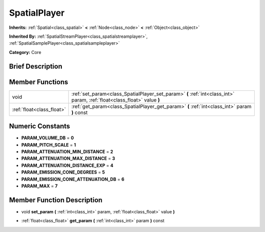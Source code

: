 .. Generated automatically by doc/tools/makerst.py in Godot's source tree.
.. DO NOT EDIT THIS FILE, but the doc/base/classes.xml source instead.

.. _class_SpatialPlayer:

SpatialPlayer
=============

**Inherits:** :ref:`Spatial<class_spatial>` **<** :ref:`Node<class_node>` **<** :ref:`Object<class_object>`

**Inherited By:** :ref:`SpatialStreamPlayer<class_spatialstreamplayer>`, :ref:`SpatialSamplePlayer<class_spatialsampleplayer>`

**Category:** Core

Brief Description
-----------------



Member Functions
----------------

+----------------------------+----------------------------------------------------------------------------------------------------------------------------+
| void                       | :ref:`set_param<class_SpatialPlayer_set_param>`  **(** :ref:`int<class_int>` param, :ref:`float<class_float>` value  **)** |
+----------------------------+----------------------------------------------------------------------------------------------------------------------------+
| :ref:`float<class_float>`  | :ref:`get_param<class_SpatialPlayer_get_param>`  **(** :ref:`int<class_int>` param  **)** const                            |
+----------------------------+----------------------------------------------------------------------------------------------------------------------------+

Numeric Constants
-----------------

- **PARAM_VOLUME_DB** = **0**
- **PARAM_PITCH_SCALE** = **1**
- **PARAM_ATTENUATION_MIN_DISTANCE** = **2**
- **PARAM_ATTENUATION_MAX_DISTANCE** = **3**
- **PARAM_ATTENUATION_DISTANCE_EXP** = **4**
- **PARAM_EMISSION_CONE_DEGREES** = **5**
- **PARAM_EMISSION_CONE_ATTENUATION_DB** = **6**
- **PARAM_MAX** = **7**

Member Function Description
---------------------------

.. _class_SpatialPlayer_set_param:

- void  **set_param**  **(** :ref:`int<class_int>` param, :ref:`float<class_float>` value  **)**

.. _class_SpatialPlayer_get_param:

- :ref:`float<class_float>`  **get_param**  **(** :ref:`int<class_int>` param  **)** const


